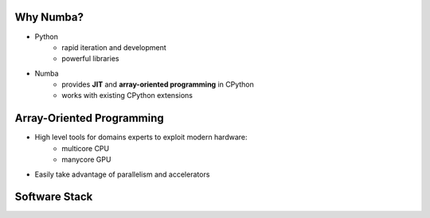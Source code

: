 Why Numba?
------------

- Python
    - rapid iteration and development
    - powerful libraries

- Numba
    - provides **JIT** and **array-oriented programming** in CPython
    - works with existing CPython extensions

Array-Oriented Programming
---------------------------

- High level tools for domains experts to exploit modern hardware:
    - multicore CPU
    - manycore GPU
    
- Easily take advantage of parallelism and accelerators

.. Add graphic for array-oriented programming


Software Stack
---------------

.. image:: software_stack.png
